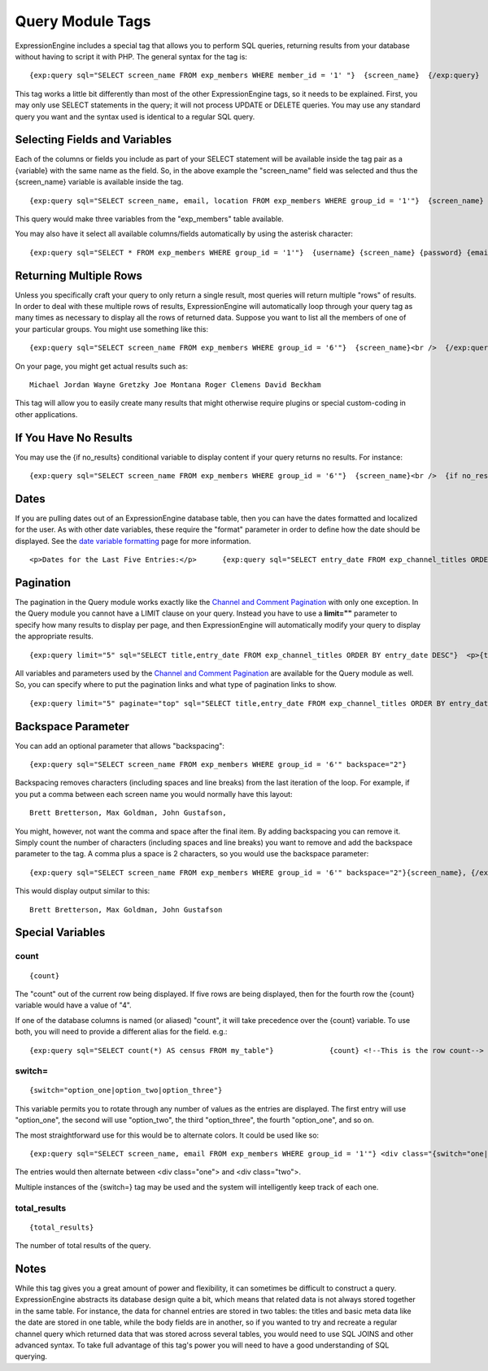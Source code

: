 Query Module Tags
=================

ExpressionEngine includes a special tag that allows you to perform SQL
queries, returning results from your database without having to script
it with PHP. The general syntax for the tag is::

	{exp:query sql="SELECT screen_name FROM exp_members WHERE member_id = '1' "}  {screen_name}  {/exp:query}

This tag works a little bit differently than most of the other
ExpressionEngine tags, so it needs to be explained. First, you may only
use SELECT statements in the query; it will not process UPDATE or DELETE
queries. You may use any standard query you want and the syntax used is
identical to a regular SQL query.


Selecting Fields and Variables
------------------------------

Each of the columns or fields you include as part of your SELECT
statement will be available inside the tag pair as a {variable} with the
same name as the field. So, in the above example the "screen\_name"
field was selected and thus the {screen\_name} variable is available
inside the tag. ::

	{exp:query sql="SELECT screen_name, email, location FROM exp_members WHERE group_id = '1'"}  {screen_name} {email} {location}  {/exp:query}

This query would make three variables from the "exp\_members" table
available.

You may also have it select all available columns/fields automatically
by using the asterisk character::

	{exp:query sql="SELECT * FROM exp_members WHERE group_id = '1'"}  {username} {screen_name} {password} {email} {location}  {/exp:query}

Returning Multiple Rows
-----------------------

Unless you specifically craft your query to only return a single result,
most queries will return multiple "rows" of results. In order to deal
with these multiple rows of results, ExpressionEngine will automatically
loop through your query tag as many times as necessary to display all
the rows of returned data. Suppose you want to list all the members of
one of your particular groups. You might use something like this::

	{exp:query sql="SELECT screen_name FROM exp_members WHERE group_id = '6'"}  {screen_name}<br />  {/exp:query}

On your page, you might get actual results such as::

	Michael Jordan Wayne Gretzky Joe Montana Roger Clemens David Beckham

This tag will allow you to easily create many results that might
otherwise require plugins or special custom-coding in other
applications.

If You Have No Results
----------------------

You may use the {if no\_results} conditional variable to display content
if your query returns no results. For instance::

	{exp:query sql="SELECT screen_name FROM exp_members WHERE group_id = '6'"}  {screen_name}<br />  {if no_results} Sorry, no sports heroes here! {/if}  {/exp:query}

Dates
-----

If you are pulling dates out of an ExpressionEngine database table, then
you can have the dates formatted and localized for the user. As with
other date variables, these require the "format" parameter in order to
define how the date should be displayed. See the `date variable
formatting <../../templates/date_variable_formatting.html>`_ page for
more information. ::

	<p>Dates for the Last Five Entries:</p>      {exp:query sql="SELECT entry_date FROM exp_channel_titles ORDER BY entry_date DESC LIMIT 5"}  <p>{entry_date format="%Y %m %d"}</p>  {/exp:query}

Pagination
----------

The pagination in the Query module works exactly like the `Channel and
Comment Pagination <../channel/pagination_page.html>`_ with only one
exception. In the Query module you cannot have a LIMIT clause on your
query. Instead you have to use a **limit=""** parameter to specify how
many results to display per page, and then ExpressionEngine will
automatically modify your query to display the appropriate results. ::

	{exp:query limit="5" sql="SELECT title,entry_date FROM exp_channel_titles ORDER BY entry_date DESC"}  <p>{title} - {entry_date format="%Y %m %d"}</p>   {paginate} <p>Page {current_page} of {total_pages} pages {pagination_links}</p> {/paginate}  {/exp:query}

All variables and parameters used by the `Channel and Comment
Pagination <../channel/pagination_page.html>`_ are available for the
Query module as well. So, you can specify where to put the pagination
links and what type of pagination links to show. ::

	{exp:query limit="5" paginate="top" sql="SELECT title,entry_date FROM exp_channel_titles ORDER BY entry_date DESC"}  <p>{title} - {entry_date format="%Y %m %d"}</p>   {paginate}  {if previous_page} <a href="{auto_path}">Previous Page</a>   {/if}  {if next_page} <a href="{auto_path}">Next Page</a> {/if}  {/paginate}  {/exp:query}

Backspace Parameter
-------------------

You can add an optional parameter that allows "backspacing"::

	{exp:query sql="SELECT screen_name FROM exp_members WHERE group_id = '6'" backspace="2"}

Backspacing removes characters (including spaces and line breaks) from
the last iteration of the loop. For example, if you put a comma between
each screen name you would normally have this layout::

	Brett Bretterson, Max Goldman, John Gustafson,

You might, however, not want the comma and space after the final item.
By adding backspacing you can remove it. Simply count the number of
characters (including spaces and line breaks) you want to remove and add
the backspace parameter to the tag. A comma plus a space is 2
characters, so you would use the backspace parameter::

	{exp:query sql="SELECT screen_name FROM exp_members WHERE group_id = '6'" backspace="2"}{screen_name}, {/exp:query}

This would display output similar to this::

	Brett Bretterson, Max Goldman, John Gustafson

Special Variables
-----------------


count
~~~~~

::

	{count}

The "count" out of the current row being displayed. If five rows are
being displayed, then for the fourth row the {count} variable would have
a value of "4".

If one of the database columns is named (or aliased) "count", it will
take precedence over the {count} variable. To use both, you will need to
provide a different alias for the field. e.g.::

	{exp:query sql="SELECT count(*) AS census FROM my_table"}             {count} <!--This is the row count-->             {census} <!--This is the contents of the database field "count"-->             {/exp:query}

switch=
~~~~~~~

::

	{switch="option_one|option_two|option_three"}

This variable permits you to rotate through any number of values as the
entries are displayed. The first entry will use "option\_one", the
second will use "option\_two", the third "option\_three", the fourth
"option\_one", and so on.

The most straightforward use for this would be to alternate colors. It
could be used like so::

	{exp:query sql="SELECT screen_name, email FROM exp_members WHERE group_id = '1'"} <div class="{switch="one|two"}"> <h1>{screen_name}</h1> {email} </div> {/exp:query}

The entries would then alternate between <div class="one"> and <div
class="two">.

Multiple instances of the {switch=} tag may be used and the system will
intelligently keep track of each one.

total\_results
~~~~~~~~~~~~~~

::

	{total_results}

The number of total results of the query.

Notes
-----

While this tag gives you a great amount of power and flexibility, it can
sometimes be difficult to construct a query. ExpressionEngine abstracts
its database design quite a bit, which means that related data is not
always stored together in the same table. For instance, the data for
channel entries are stored in two tables: the titles and basic meta data
like the date are stored in one table, while the body fields are in
another, so if you wanted to try and recreate a regular channel query
which returned data that was stored across several tables, you would
need to use SQL JOINS and other advanced syntax. To take full advantage
of this tag's power you will need to have a good understanding of SQL
querying.
